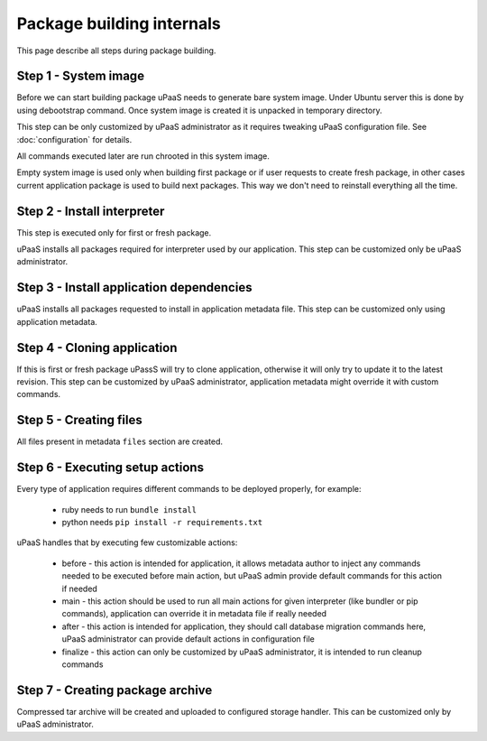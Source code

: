Package building internals
==========================

This page describe all steps during package building.

Step 1 - System image
---------------------

Before we can start building package uPaaS needs to generate bare system image. Under Ubuntu server this is done by using debootstrap command. Once system image is created it is unpacked in temporary directory.

This step can be only customized by uPaaS administrator as it requires tweaking uPaaS configuration file. See :doc:`configuration` for details.

All commands executed later are run chrooted in this system image.

Empty system image is used only when building first package or if user requests to create fresh package, in other cases current application package is used to build next packages. This way we don't need to reinstall everything all the time.

Step 2 - Install interpreter
----------------------------

This step is executed only for first or fresh package.

uPaaS installs all packages required for interpreter used by our application. This step can be customized only be uPaaS administrator.

Step 3 - Install application dependencies
----------------------------------------

uPaaS installs all packages requested to install in application metadata file. This step can be customized only using application metadata.

Step 4 - Cloning application
----------------------------

If this is first or fresh package uPassS will try to clone application, otherwise it will only try to update it to the latest revision. This step can be customized by uPaaS administrator, application metadata might override it with custom commands.

Step 5 - Creating files
-----------------------

All files present in metadata ``files`` section are created.

Step 6 - Executing setup actions
--------------------------------

Every type of application requires different commands to be deployed properly, for example:

  * ruby needs to run ``bundle install``
  * python needs ``pip install -r requirements.txt``

uPaaS handles that by executing few customizable actions:

  * before - this action is intended for application, it allows metadata author to inject any commands needed to be executed before main action, but uPaaS admin provide default commands for this action if needed
  * main - this action should be used to run all main actions for given interpreter (like bundler or pip commands), application can override it in metadata file if really needed
  * after - this action is intended for application, they should call database migration commands here, uPaaS administrator can provide default actions in configuration file
  * finalize - this action can only be customized by uPaaS administrator, it is intended to run cleanup commands

Step 7 - Creating package archive
---------------------------------

Compressed tar archive will be created and uploaded to configured storage handler. This can be customized only by uPaaS administrator.

